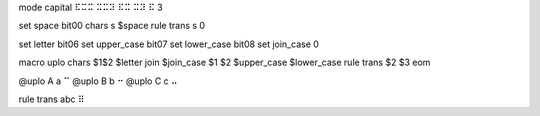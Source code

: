 
mode capital     ⠯⠭⠭   ⠭⠭⠽   ⠯⠭   ⠭⠽   ⠯   3

set space               bit00
chars \s $space
rule trans \s      0

set letter      bit06
set upper_case  bit07
set lower_case  bit08
set join_case   0

macro uplo
chars $1$2 $letter
join $join_case $1 $2 $upper_case $lower_case
rule trans $2 $3
eom

@uplo A a ⠉
@uplo B b ⠒
@uplo C c ⠤

rule trans abc ⠿
